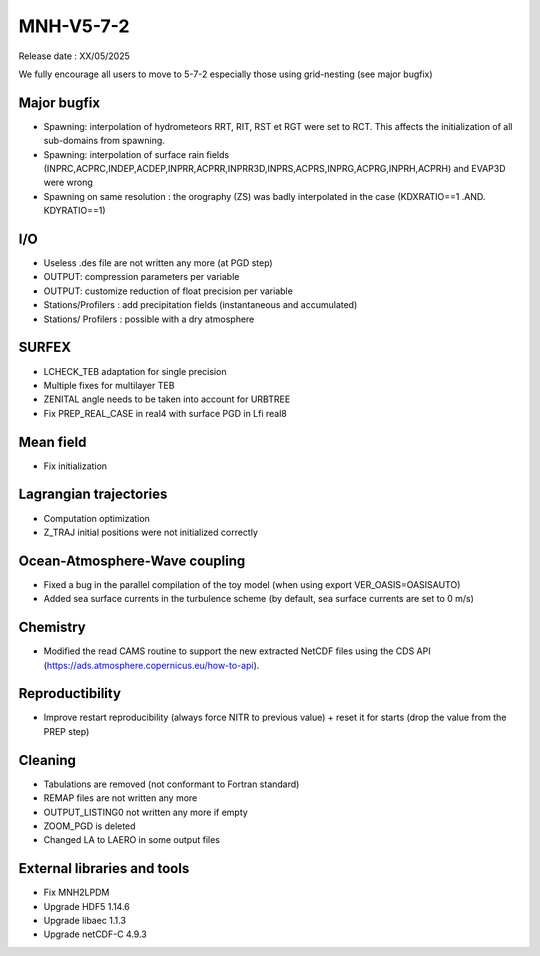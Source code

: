 MNH-V5-7-2
============================================================================
Release date : XX/05/2025

We fully encourage all users to move to 5-7-2 especially those using grid-nesting (see major bugfix)

Major bugfix
*****************
* Spawning: interpolation of hydrometeors RRT, RIT, RST et RGT were set to RCT. This affects the initialization of all sub-domains from spawning.
* Spawning: interpolation of surface rain fields (INPRC,ACPRC,INDEP,ACDEP,INPRR,ACPRR,INPRR3D,INPRS,ACPRS,INPRG,ACPRG,INPRH,ACPRH) and EVAP3D were wrong
* Spawning on same resolution : the orography (ZS) was badly interpolated in the case (KDXRATIO==1 .AND. KDYRATIO==1)

I/O
*****************
* Useless .des file are not written any more (at PGD step)
* OUTPUT: compression parameters per variable
* OUTPUT: customize reduction of float precision per variable
* Stations/Profilers : add precipitation fields (instantaneous and accumulated) 
* Stations/ Profilers : possible with a dry atmosphere

SURFEX
*********************
* LCHECK_TEB adaptation for single precision
* Multiple fixes for multilayer TEB
* ZENITAL angle needs to be taken into account for URBTREE
* Fix PREP_REAL_CASE in real4 with surface PGD in Lfi real8

Mean field
**********************
* Fix initialization 

Lagrangian trajectories
****************************
* Computation optimization
* Z_TRAJ initial positions were not initialized correctly

Ocean-Atmosphere-Wave coupling
**********************************
* Fixed a bug in the parallel compilation of the toy model (when using export VER_OASIS=OASISAUTO)
* Added sea surface currents in the turbulence scheme (by default, sea surface currents are set to 0 m/s)

Chemistry
**********************************
* Modified the read CAMS routine to support the new extracted NetCDF files using the CDS API (https://ads.atmosphere.copernicus.eu/how-to-api).

Reproductibility
***********************
* Improve restart reproducibility (always force NITR to previous value) + reset it for starts (drop the value from the PREP step)

Cleaning
*******************
* Tabulations are removed (not conformant to Fortran standard)
* REMAP files are not written any more
* OUTPUT_LISTING0 not written any more if empty
* ZOOM_PGD is deleted
* Changed LA to LAERO in some output files

External libraries and tools
***********************************
* Fix MNH2LPDM
* Upgrade HDF5 1.14.6
* Upgrade libaec 1.1.3
* Upgrade netCDF-C 4.9.3

